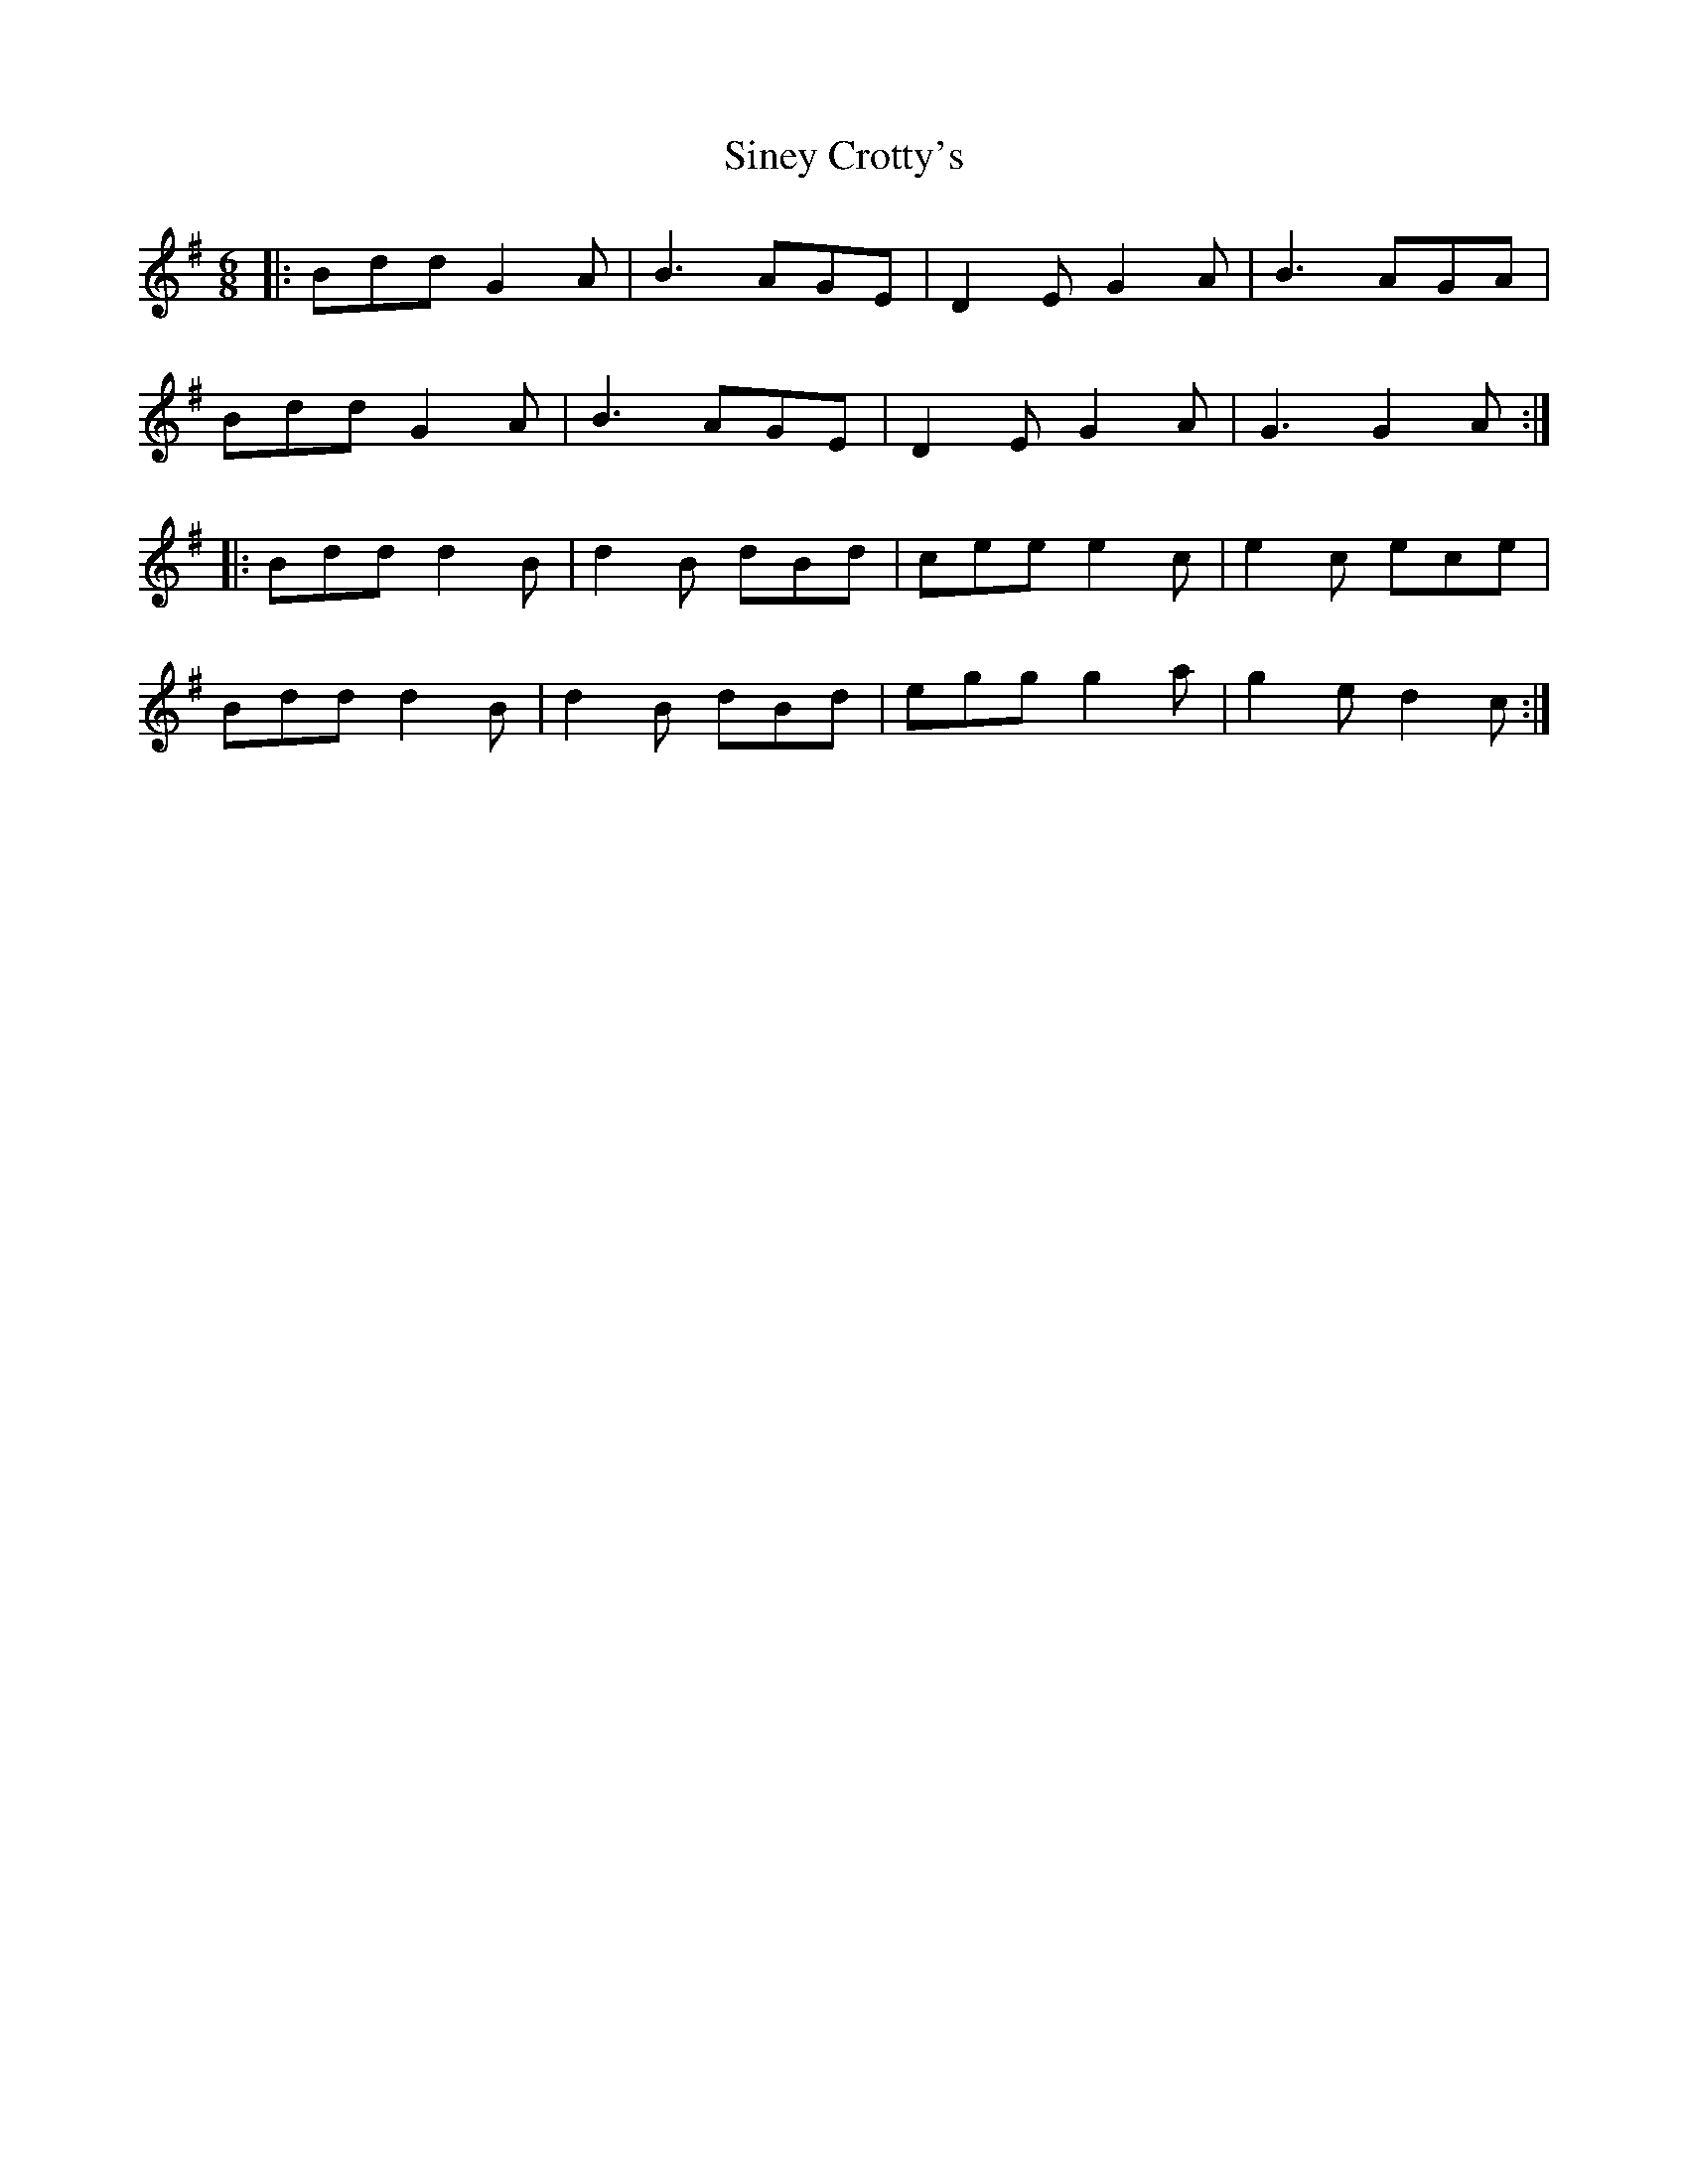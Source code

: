 X: 37129
T: Siney Crotty's
R: jig
M: 6/8
K: Gmajor
|:Bdd G2 A|B3 AGE|D2 E G2 A|B3 AGA|
Bdd G2 A|B3 AGE|D2 E G2 A|G3 G2 A:|
|:Bdd d2 B|d2 B dBd|cee e2 c|e2 c ece|
Bdd d2 B|d2 B dBd|egg g2 a|g2 e d2 c:|

